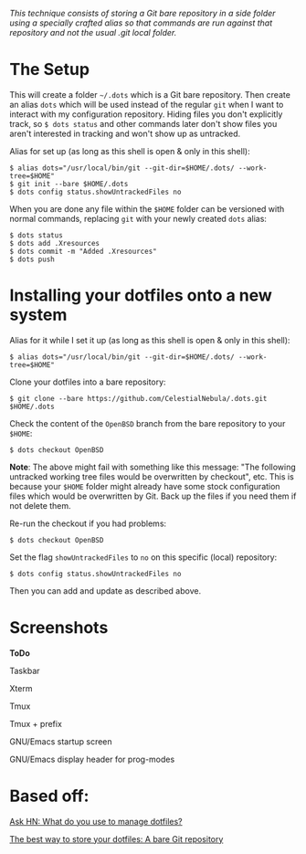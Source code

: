#+STARTUP: inlineimages
/This technique consists of storing a Git bare repository in a side folder/
/using a specially crafted alias so that commands are run against that/
/repository and not the usual .git local folder./

* The Setup
This will create a folder =~/.dots= which is a Git bare repository.  Then
create an alias ~dots~ which will be used instead of the regular ~git~ when I
want to interact with my configuration repository.  Hiding files you don't
explicitly track, so ~$ dots status~ and other commands later don't show files
you aren't interested in tracking and won't show up as untracked.

Alias for set up (as long as this shell is open & only in this shell):
#+begin_example
$ alias dots="/usr/local/bin/git --git-dir=$HOME/.dots/ --work-tree=$HOME"
$ git init --bare $HOME/.dots
$ dots config status.showUntrackedFiles no
#+end_example
When you are done any file within the ~$HOME~ folder can be versioned with
normal commands, replacing ~git~ with your newly created ~dots~ alias:
#+begin_example
  $ dots status
  $ dots add .Xresources
  $ dots commit -m "Added .Xresources"
  $ dots push
#+end_example
* Installing your dotfiles onto a new system
Alias for it while I set it up (as long as this shell is open & only in this
shell):
#+begin_example
$ alias dots="/usr/local/bin/git --git-dir=$HOME/.dots/ --work-tree=$HOME"
#+end_example

Clone your dotfiles into a bare repository:
#+begin_example
$ git clone --bare https://github.com/CelestialNebula/.dots.git $HOME/.dots
#+end_example
Check the content of the ~OpenBSD~ branch from the bare repository to your
~$HOME~:
#+begin_example
$ dots checkout OpenBSD
#+end_example

*Note*: The above might fail with something like this message: "The following
untracked working tree files would be overwritten by checkout", etc.  This is
because your ~$HOME~ folder might already have some stock configuration files
which would be overwritten by Git.  Back up the files if you need them if not
delete them.

Re-run the checkout if you had problems:
#+begin_example
$ dots checkout OpenBSD
#+end_example
Set the flag ~showUntrackedFiles~ to ~no~ on this specific (local) repository:
#+begin_example
$ dots config status.showUntrackedFiles no
#+end_example
Then you can add and update as described above.
* Screenshots
*ToDo*

Taskbar

Xterm

Tmux

Tmux + prefix

GNU/Emacs startup screen

GNU/Emacs display header for prog-modes
* Based off:
[[https://news.ycombinator.com/item?id=11070797][Ask HN: What do you use to manage dotfiles?]]

[[https://www.atlassian.com/git/tutorials/dotfiles][The best way to store your dotfiles: A bare Git repository]]
